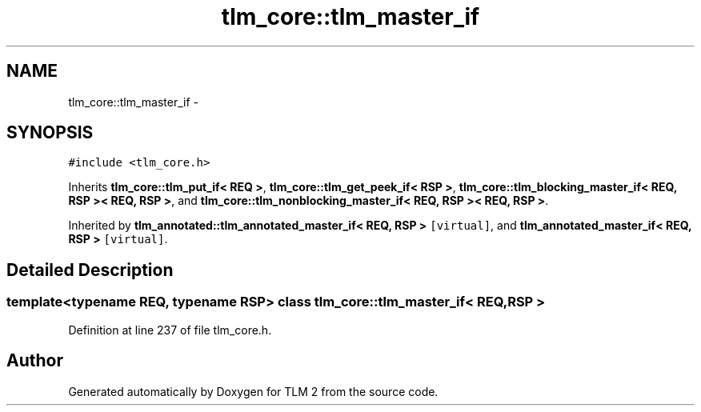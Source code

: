 .TH "tlm_core::tlm_master_if" 3 "17 Oct 2007" "Version 1" "TLM 2" \" -*- nroff -*-
.ad l
.nh
.SH NAME
tlm_core::tlm_master_if \- 
.SH SYNOPSIS
.br
.PP
\fC#include <tlm_core.h>\fP
.PP
Inherits \fBtlm_core::tlm_put_if< REQ >\fP, \fBtlm_core::tlm_get_peek_if< RSP >\fP, \fBtlm_core::tlm_blocking_master_if< REQ, RSP >< REQ, RSP >\fP, and \fBtlm_core::tlm_nonblocking_master_if< REQ, RSP >< REQ, RSP >\fP.
.PP
Inherited by \fBtlm_annotated::tlm_annotated_master_if< REQ, RSP >\fP\fC [virtual]\fP, and \fBtlm_annotated_master_if< REQ, RSP >\fP\fC [virtual]\fP.
.PP
.SH "Detailed Description"
.PP 

.SS "template<typename REQ, typename RSP> class tlm_core::tlm_master_if< REQ, RSP >"

.PP
Definition at line 237 of file tlm_core.h.

.SH "Author"
.PP 
Generated automatically by Doxygen for TLM 2 from the source code.
